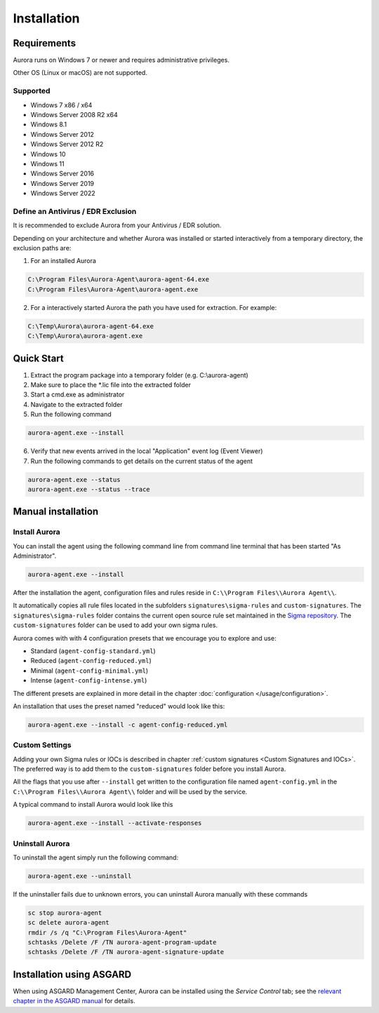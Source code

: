 Installation
============

Requirements
------------

Aurora runs on Windows 7 or newer and requires administrative privileges.

Other OS (Linux or macOS) are not supported.

Supported
~~~~~~~~~
- Windows 7 x86 / x64
- Windows Server 2008 R2 x64
- Windows 8.1
- Windows Server 2012
- Windows Server 2012 R2
- Windows 10
- Windows 11
- Windows Server 2016
- Windows Server 2019
- Windows Server 2022

Define an Antivirus / EDR Exclusion
~~~~~~~~~~~~~~~~~~~~~~~~~~~~~~~~~~~

It is recommended to exclude Aurora from your Antivirus / EDR solution.

Depending on your architecture and whether Aurora was installed or started interactively
from a temporary directory, the exclusion paths are:

1. For an installed Aurora

.. code:: none

   C:\Program Files\Aurora-Agent\aurora-agent-64.exe
   C:\Program Files\Aurora-Agent\aurora-agent.exe

2. For a interactively started Aurora the path you have used for extraction. For example:

.. code:: none

   C:\Temp\Aurora\aurora-agent-64.exe
   C:\Temp\Aurora\aurora-agent.exe


Quick Start
-----------

1. Extract the program package into a temporary folder (e.g. C:\\aurora-agent)
2. Make sure to place the \*.lic file into the extracted folder
3. Start a cmd.exe as administrator
4. Navigate to the extracted folder
5. Run the following command 

.. code:: winbatch

    aurora-agent.exe --install

6. Verify that new events arrived in the local "Application" event log (Event Viewer)
7. Run the following commands to get details on the current status of the agent 

.. code:: winbatch

    aurora-agent.exe --status 
    aurora-agent.exe --status --trace

Manual installation
-------------------

Install Aurora
~~~~~~~~~~~~~~

You can install the agent using the following command line from command line terminal that has been started "As Administrator".

.. code:: winbatch

    aurora-agent.exe --install

After the installation the agent, configuration files and rules reside in ``C:\\Program Files\\Aurora Agent\\``.

It automatically copies all rule files located in the subfolders ``signatures\sigma-rules`` and ``custom-signatures``.
The ``signatures\sigma-rules`` folder contains the current open source rule set maintained in the `Sigma repository <https://github.com/SigmaHQ/sigma>`__.
The ``custom-signatures`` folder can be used to add your own sigma rules.

Aurora comes with with 4 configuration presets that we encourage you to explore and use: 

- Standard (``agent-config-standard.yml``)
- Reduced (``agent-config-reduced.yml``)
- Minimal (``agent-config-minimal.yml``)
- Intense (``agent-config-intense.yml``)

The different presets are explained in more detail in the chapter :doc:`configuration </usage/configuration>`.

An installation that uses the preset named "reduced" would look like this: 

.. code:: winbatch

    aurora-agent.exe --install -c agent-config-reduced.yml
 
Custom Settings
~~~~~~~~~~~~~~~

Adding your own Sigma rules or IOCs is described in chapter :ref:`custom signatures <Custom Signatures and IOCs>`. The preferred way is to add them to the ``custom-signatures`` folder before you install Aurora.

All the flags that you use after ``--install`` get written to the configuration file named ``agent-config.yml`` in the ``C:\\Program Files\\Aurora Agent\\`` folder and will be used by the service.

A typical command to install Aurora would look like this

.. code:: winbatch

    aurora-agent.exe --install --activate-responses

Uninstall Aurora
~~~~~~~~~~~~~~~~

To uninstall the agent simply run the following command:

.. code:: winbatch 

    aurora-agent.exe --uninstall

If the uninstaller fails due to unknown errors, you can uninstall Aurora manually with these commands 

.. code:: winbatch

    sc stop aurora-agent 
    sc delete aurora-agent
    rmdir /s /q "C:\Program Files\Aurora-Agent"
    schtasks /Delete /F /TN aurora-agent-program-update
    schtasks /Delete /F /TN aurora-agent-signature-update

Installation using ASGARD
-------------------------

When using ASGARD Management Center, Aurora can be installed using the `Service Control` tab; see the `relevant chapter in the ASGARD manual <https://asgard-manual.nextron-systems.com/en/latest/usage/administration.html#aurora>`_ for details.
